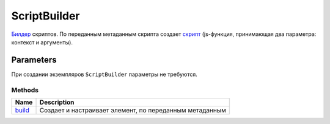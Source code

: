 ScriptBuilder
=============

`Билдер <../Builder/>`__ скриптов. По переданным метаданным скрипта
создает `скрипт <..>`__ (js-функция, принимающая два параметра: контекст
и аргументы).

Parameters
~~~~~~~~~~

При создании экземпляров ``ScriptBuilder`` параметры не требуются.

Methods
-------

.. list-table::
   :header-rows: 1

   * - Name
     - Description
   * - `build <ElementBuilder.build>`__
     -  Создает и настраивает элемент, по переданным метаданным 

